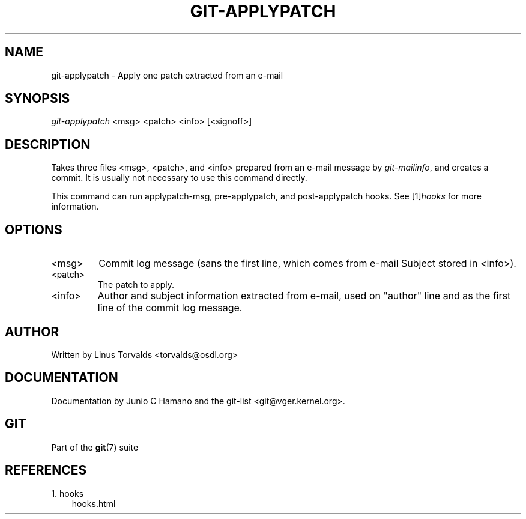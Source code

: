 .\" ** You probably do not want to edit this file directly **
.\" It was generated using the DocBook XSL Stylesheets (version 1.69.1).
.\" Instead of manually editing it, you probably should edit the DocBook XML
.\" source for it and then use the DocBook XSL Stylesheets to regenerate it.
.TH "GIT\-APPLYPATCH" "1" "10/03/2006" "" ""
.\" disable hyphenation
.nh
.\" disable justification (adjust text to left margin only)
.ad l
.SH "NAME"
git\-applypatch \- Apply one patch extracted from an e\-mail
.SH "SYNOPSIS"
\fIgit\-applypatch\fR <msg> <patch> <info> [<signoff>]
.sp
.SH "DESCRIPTION"
Takes three files <msg>, <patch>, and <info> prepared from an e\-mail message by \fIgit\-mailinfo\fR, and creates a commit. It is usually not necessary to use this command directly.
.sp
This command can run applypatch\-msg, pre\-applypatch, and post\-applypatch hooks. See [1]\&\fIhooks\fR for more information.
.sp
.SH "OPTIONS"
.TP
<msg>
Commit log message (sans the first line, which comes from e\-mail Subject stored in <info>).
.TP
<patch>
The patch to apply.
.TP
<info>
Author and subject information extracted from e\-mail, used on "author" line and as the first line of the commit log message.
.SH "AUTHOR"
Written by Linus Torvalds <torvalds@osdl.org>
.sp
.SH "DOCUMENTATION"
Documentation by Junio C Hamano and the git\-list <git@vger.kernel.org>.
.sp
.SH "GIT"
Part of the \fBgit\fR(7) suite
.sp
.SH "REFERENCES"
.TP 3
1.\ hooks
\%hooks.html
